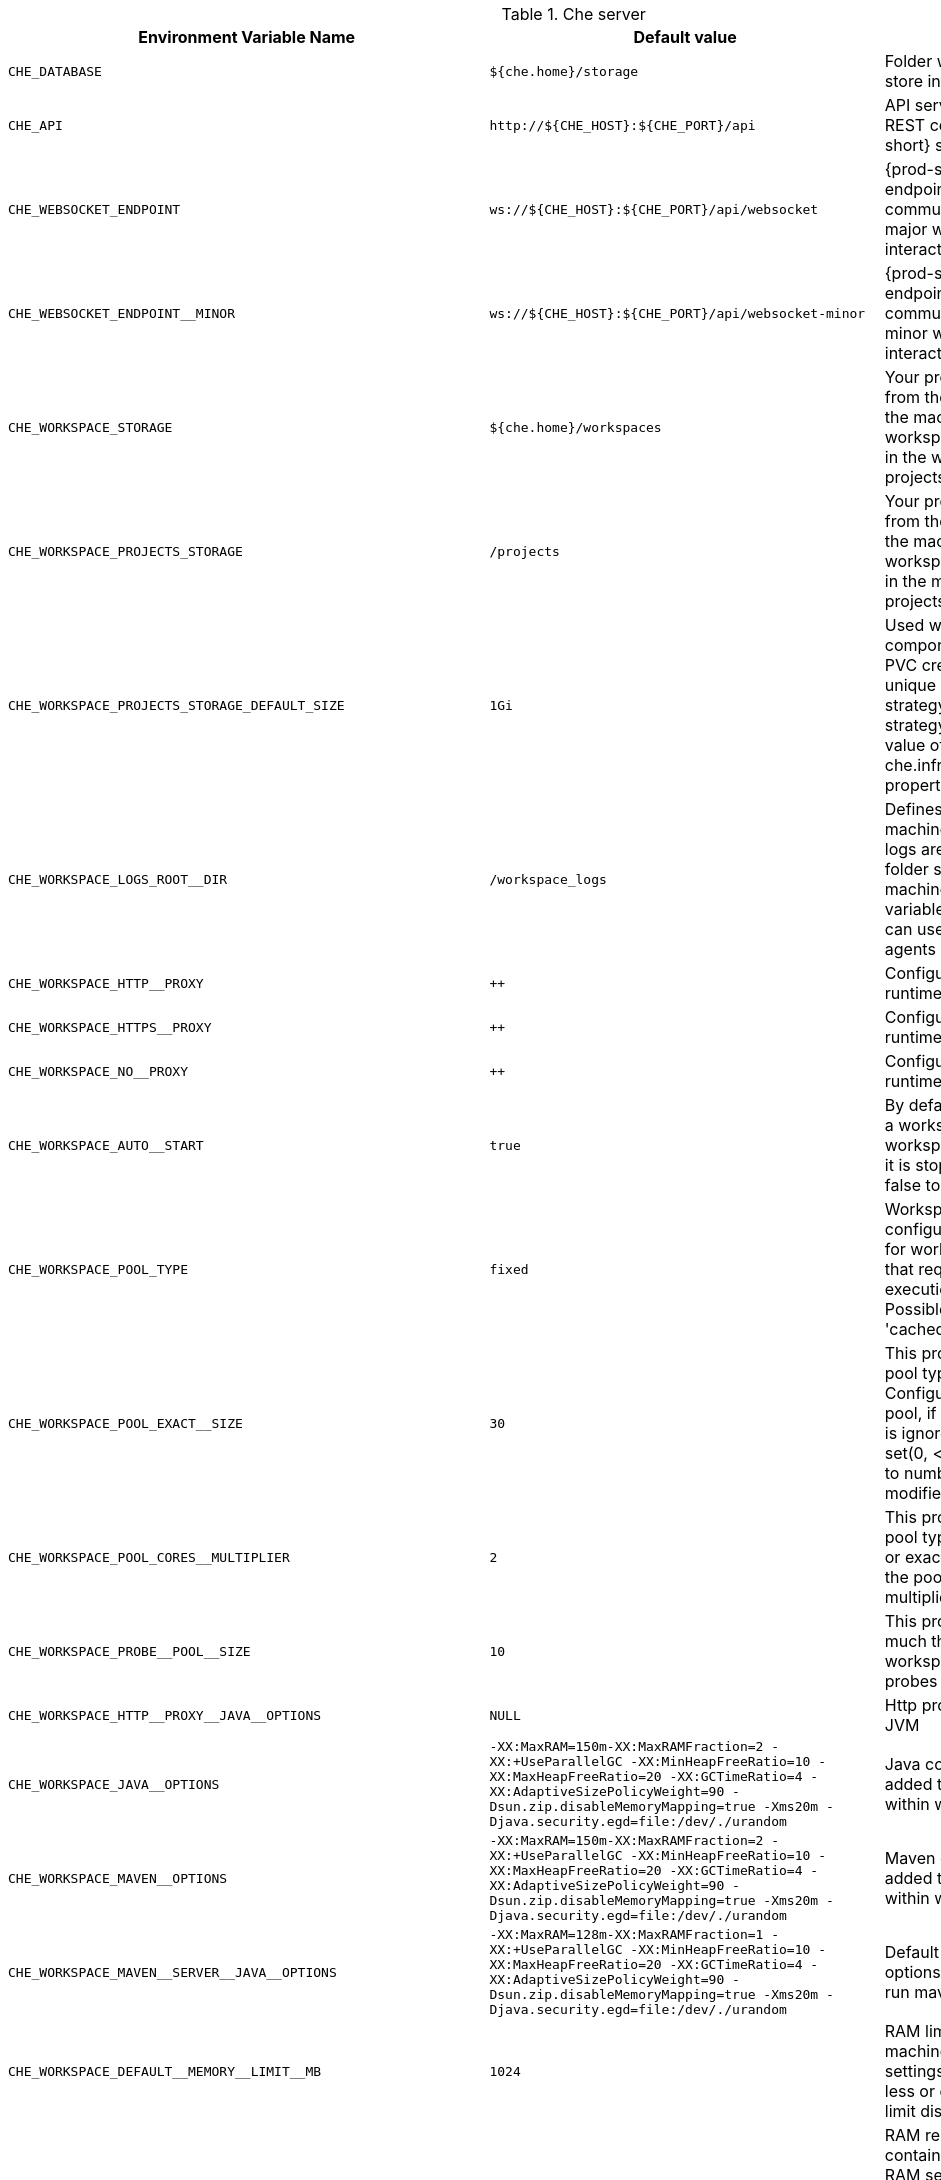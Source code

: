 [id="LChe-server"]
.Che server 

,=== 
 Environment Variable Name,Default value, Description 
 
 `+CHE_DATABASE+`,"`+${che.home}/storage+`","Folder where {prod-short} will store internal data objects" 
 `+CHE_API+`,"`+http://${CHE_HOST}:${CHE_PORT}/api+`","API service. Browsers initiate REST communications to {prod-short} server with this URL" 
 `+CHE_WEBSOCKET_ENDPOINT+`,"`+ws://${CHE_HOST}:${CHE_PORT}/api/websocket+`","{prod-short} websocket major endpoint. Provides basic communication endpoint for major websocket interaction/messaging." 
 `+CHE_WEBSOCKET_ENDPOINT__MINOR+`,"`+ws://${CHE_HOST}:${CHE_PORT}/api/websocket-minor+`","{prod-short} websocket minor endpoint. Provides basic communication endpoint for minor websocket interaction/messaging." 
 `+CHE_WORKSPACE_STORAGE+`,"`+${che.home}/workspaces+`","Your projects are synchronized from the {prod-short} server into the machine running each workspace. This is the directory in the ws runtime where your projects are mounted." 
 `+CHE_WORKSPACE_PROJECTS_STORAGE+`,"`+/projects+`","Your projects are synchronized from the {prod-short} server into the machine running each workspace. This is the directory in the machine where your projects are placed." 
 `+CHE_WORKSPACE_PROJECTS_STORAGE_DEFAULT_SIZE+`,"`+1Gi+`","Used when devfile k8s/os type components requests project PVC creation (applied in case of unique and perWorkspace PVC strategy. In case of common PVC strategy, it will be rewritten with value of che.infra.kubernetes.pvc.quantity property)" 
 `+CHE_WORKSPACE_LOGS_ROOT__DIR+`,"`+/workspace_logs+`","Defines the directory inside the machine where all the workspace logs are placed. The value of this folder should be provided into machine e.g. like environment variable so agents developers can use this directory for backup agents logs." 
 `+CHE_WORKSPACE_HTTP__PROXY+`,"`++`","Configures proxies used by runtimes powering workspaces" 
 `+CHE_WORKSPACE_HTTPS__PROXY+`,"`++`","Configuresproxies used by runtimes powering workspaces" 
 `+CHE_WORKSPACE_NO__PROXY+`,"`++`","Configuresproxiesused by runtimes powering workspaces" 
 `+CHE_WORKSPACE_AUTO__START+`,"`+true+`","By default, when users access to a workspace with its URL the workspace automatically starts if it is stopped. You can set this to false to disable this." 
 `+CHE_WORKSPACE_POOL_TYPE+`,"`+fixed+`","Workspace threads pool configuration, this pool is used for workspace related operations that require asynchronous execution e.g. starting/stopping. Possible values are 'fixed', 'cached'" 
 `+CHE_WORKSPACE_POOL_EXACT__SIZE+`,"`+30+`","This property is ignored when pool type is different from 'fixed'. Configures the exact size of the pool, if it's set multiplier property is ignored. If this property is not set(0, < 0, NULL) then pool sized to number of cores, it can be modified within multiplier" 
 `+CHE_WORKSPACE_POOL_CORES__MULTIPLIER+`,"`+2+`","This property is ignored when pool type is different from 'fixed' or exact pool size is set. If it's set the pool size will be N_CORES * multiplier" 
 `+CHE_WORKSPACE_PROBE__POOL__SIZE+`,"`+10+`","This property specifies how much threads to use for workspaces servers liveness probes" 
 `+CHE_WORKSPACE_HTTP__PROXY__JAVA__OPTIONS+`,"`+NULL+`","Http proxy setting for workspace JVM" 
 `+CHE_WORKSPACE_JAVA__OPTIONS+`,"`+-XX:MaxRAM=150m-XX:MaxRAMFraction=2 -XX:+UseParallelGC -XX:MinHeapFreeRatio=10 -XX:MaxHeapFreeRatio=20 -XX:GCTimeRatio=4 -XX:AdaptiveSizePolicyWeight=90 -Dsun.zip.disableMemoryMapping=true -Xms20m -Djava.security.egd=file:/dev/./urandom+`","Java command line options to be added to JVM's that running within workspaces." 
 `+CHE_WORKSPACE_MAVEN__OPTIONS+`,"`+-XX:MaxRAM=150m-XX:MaxRAMFraction=2 -XX:+UseParallelGC -XX:MinHeapFreeRatio=10 -XX:MaxHeapFreeRatio=20 -XX:GCTimeRatio=4 -XX:AdaptiveSizePolicyWeight=90 -Dsun.zip.disableMemoryMapping=true -Xms20m -Djava.security.egd=file:/dev/./urandom+`","Maven command line options added to JVM's that run agents within workspaces." 
 `+CHE_WORKSPACE_MAVEN__SERVER__JAVA__OPTIONS+`,"`+-XX:MaxRAM=128m-XX:MaxRAMFraction=1 -XX:+UseParallelGC -XX:MinHeapFreeRatio=10 -XX:MaxHeapFreeRatio=20 -XX:GCTimeRatio=4 -XX:AdaptiveSizePolicyWeight=90 -Dsun.zip.disableMemoryMapping=true -Xms20m -Djava.security.egd=file:/dev/./urandom+`","Default java command line options to be added to JVM that run maven server." 
 `+CHE_WORKSPACE_DEFAULT__MEMORY__LIMIT__MB+`,"`+1024+`","RAM limit default for each machine that has no RAM settings in environment. Value less or equal to 0 interpreted as limit disabling." 
 `+CHE_WORKSPACE_DEFAULT__MEMORY__REQUEST__MB+`,"`+200+`","RAM request default for each container that has no explicit RAM settings in environment. this amount will be allocated on workspace container creation this property might not be supported by all infrastructure implementations: currently it is supported by k8s and openshift if default memory request is more than the memory limit, request will be ignored, and only limit will be used. Value less or equal to 0 interpreted as disabling request." 
 `+CHE_WORKSPACE_DEFAULT__CPU__LIMIT__CORES+`,"`+-1+`","CPU limit default for each container that has no CPU settings in environment. Can be specified either in floating point cores number, e.g. 0.125 or in K8S format integer millicores e.g. 125m Value less or equal to 0 interpreted as limit disabling." 
 `+CHE_WORKSPACE_DEFAULT__CPU__REQUEST__CORES+`,"`+-1+`","CPU request default for each container that has no CPU settings in environment. if default CPU request is more than the CPU limit, request will be ignored, and only limit will be used. Value less or equal to 0 interpreted as disabling this request." 
 `+CHE_WORKSPACE_SIDECAR_DEFAULT__MEMORY__LIMIT__MB+`,"`+128+`","RAM limit and request default for each sidecar that has no RAM settings in {prod-short} plugin configuration. Value less or equal to 0 interpreted as limit disabling." 
 `+CHE_WORKSPACE_SIDECAR_DEFAULT__MEMORY__REQUEST__MB+`,"`+64+`","RAMlimit and request default for each sidecar that has no RAM settings in `+{prod-short}+` plugin configuration. Value less or equal to 0 interpreted as limit disabling." 
 `+CHE_WORKSPACE_SIDECAR_DEFAULT__CPU__LIMIT__CORES+`,"`+-1+`","CPU limit and request default for each sidecar that has no CPU settings in {prod-short} plugin configuration. Can be specified either in floating point cores number, e.g. 0.125 or in K8S format integer millicores e.g. 125m Value less or equal to 0 interpreted as disabling limit." 
 `+CHE_WORKSPACE_SIDECAR_DEFAULT__CPU__REQUEST__CORES+`,"`+-1+`","CPUlimit and request default for each sidecar that has no CPU settings in `+{prod-short}+` plugin configuration. Can be specified either in floating point cores number, e.g. 0.125 or in K8S format integer millicores e.g. 125m Value less or equal to 0 interpreted as disabling limit." 
 `+CHE_WORKSPACE_SIDECAR_IMAGE__PULL__POLICY+`,"`+Always+`","Define image pulling strategy for sidecars. Possible values are: Always, Never, IfNotPresent. Any other value will be interpreted as unspecified policy (Always if :latest tag is specified, or IfNotPresent otherwise.)" 
 `+CHE_WORKSPACE_ACTIVITY__CHECK__SCHEDULER__PERIOD__S+`,"`+60+`","Period of inactive workspaces suspend job execution." 
 `+CHE_WORKSPACE_ACTIVITY__CLEANUP__SCHEDULER__PERIOD__S+`,"`+3600+`","The period of the cleanup of the activity table. The activity table can contain invalid or stale data if some unforeseen errors happen, like a server crash at a peculiar point in time. The default is to run the cleanup job every hour." 
 `+CHE_WORKSPACE_ACTIVITY__CLEANUP__SCHEDULER__INITIAL__DELAY__S+`,"`+60+`","The delay after server startup to start the first activity clean up job." 
 `+CHE_WORKSPACE_ACTIVITY__CHECK__SCHEDULER__DELAY__S+`,"`+180+`","Delay before first workspace idleness check job started to avoid mass suspend if ws master was unavailable for period close to inactivity timeout." 
 `+CHE_WORKSPACE_CLEANUP__TEMPORARY__INITIAL__DELAY__MIN+`,"`+5+`","Period of stopped temporary workspaces cleanup job execution." 
 `+CHE_WORKSPACE_CLEANUP__TEMPORARY__PERIOD__MIN+`,"`+180+`","Periodof stopped temporary workspaces cleanup job execution." 
 `+CHE_WORKSPACE_SERVER_PING__SUCCESS__THRESHOLD+`,"`+1+`","Number of sequential successful pings to server after which it is treated as available. Note: the property is common for all servers e.g. workspace agent, terminal, exec etc." 
 `+CHE_WORKSPACE_SERVER_PING__INTERVAL__MILLISECONDS+`,"`+3000+`","Interval, in milliseconds, between successive pings to workspace server." 
 `+CHE_WORKSPACE_SERVER_LIVENESS__PROBES+`,"`+wsagent/http,exec-agent/http,terminal,theia,jupyter,dirigible,cloud-shell+`","List of servers names which require liveness probes" 
 `+CHE_WORKSPACE_STARTUP__DEBUG__LOG__LIMIT__BYTES+`,"`+10485760+`","Limit size of the logs collected from single container that can be observed by che-server when debugging workspace startup. default 10MB=10485760" 
 `+CHE_WORKSPACE_STOP_ROLE_ENABLED+`,"`+true+`","If true, 'stop-workspace' role with the edit privileges will be granted to the 'che' ServiceAccount if OpenShift OAuth is enabled. This configuration is mainly required for workspace idling when the OpenShift OAuth is enabled." 
,=== 

[id="LTemplates"]
.Templates 

,=== 
 Environment Variable Name,Default value, Description 
 
 `+CHE_TEMPLATE_STORAGE+`,"`+${che.home}/templates+`","Folder that contains JSON files with code templates and samples" 
,=== 

[id="LAuthentication-parameters"]
.Authentication parameters 

,=== 
 Environment Variable Name,Default value, Description 
 
 `+CHE_AUTH_USER__SELF__CREATION+`,"`+false+`","{prod-short} has a single identity implementation, so this does not change the user experience. If true, enables user creation at API level" 
 `+CHE_AUTH_ACCESS__DENIED__ERROR__PAGE+`,"`+/error-oauth+`","Authentication error page address" 
 `+CHE_AUTH_RESERVED__USER__NAMES+`,"`++`","Reserved user names" 
 `+CHE_OAUTH_GITHUB_CLIENTID+`,"`+NULL+`","You can setup GitHub OAuth to automate authentication to remote repositories. You need to first register this application with GitHub OAuth." 
 `+CHE_OAUTH_GITHUB_CLIENTSECRET+`,"`+NULL+`","Youcan setup GitHub OAuth to automate authentication to remote repositories. You need to first register this application with GitHub OAuth." 
 `+CHE_OAUTH_GITHUB_AUTHURI+`,"`+https://github.com/login/oauth/authorize+`","Youcansetup GitHub OAuth to automate authentication to remote repositories. You need to first register this application with GitHub OAuth." 
 `+CHE_OAUTH_GITHUB_TOKENURI+`,"`+https://github.com/login/oauth/access_token+`","YoucansetupGitHub OAuth to automate authentication to remote repositories. You need to first register this application with GitHub OAuth." 
 `+CHE_OAUTH_GITHUB_REDIRECTURIS+`,"`+http://localhost:${CHE_PORT}/api/oauth/callback+`","YoucansetupGitHubOAuth to automate authentication to remote repositories. You need to first register this application with GitHub OAuth." 
 `+CHE_OAUTH_OPENSHIFT_CLIENTID+`,"`+NULL+`","Configuration of OpenShift OAuth client. Used to obtain OpenShift OAuth token." 
 `+CHE_OAUTH_OPENSHIFT_CLIENTSECRET+`,"`+NULL+`","Configurationof OpenShift OAuth client. Used to obtain OpenShift OAuth token." 
 `+CHE_OAUTH_OPENSHIFT_OAUTH__ENDPOINT+`,"`+NULL+`","ConfigurationofOpenShift OAuth client. Used to obtain OpenShift OAuth token." 
 `+CHE_OAUTH_OPENSHIFT_VERIFY__TOKEN__URL+`,"`+NULL+`","ConfigurationofOpenShiftOAuth client. Used to obtain OpenShift OAuth token." 
,=== 

[id="LInternal"]
.Internal 

,=== 
 Environment Variable Name,Default value, Description 
 
 `+SCHEDULE_CORE__POOL__SIZE+`,"`+10+`","{prod-short} extensions can be scheduled executions on a time basis. This configures the size of the thread pool allocated to extensions that are launched on a recurring schedule." 
 `+ORG_EVERREST_ASYNCHRONOUS+`,"`+false+`","Everrest is a Java Web Services toolkit that manages JAX-RS & web socket communications Users should rarely need to configure this. Disable asynchronous mechanism that is embedded in everrest." 
 `+ORG_EVERREST_ASYNCHRONOUS_POOL_SIZE+`,"`+20+`","Quantity of asynchronous requests which may be processed at the same time" 
 `+ORG_EVERREST_ASYNCHRONOUS_QUEUE_SIZE+`,"`+500+`","Size of queue. If asynchronous request can't be processed after consuming it will be added in queue." 
 `+ORG_EVERREST_ASYNCHRONOUS_JOB_TIMEOUT+`,"`+10+`","Timeout in minutes for request. If after timeout request is not done or client did not come yet to get result of request it may be discarded." 
 `+ORG_EVERREST_ASYNCHRONOUS_CACHE_SIZE+`,"`+1024+`","Size of cache for waiting, running and ended request." 
 `+ORG_EVERREST_ASYNCHRONOUS_SERVICE_PATH+`,"`+/async/+`","Path to asynchronous service" 
 `+DB_SCHEMA_FLYWAY_BASELINE_ENABLED+`,"`+true+`","DB initialization and migration configuration" 
 `+DB_SCHEMA_FLYWAY_BASELINE_VERSION+`,"`+5.0.0.8.1+`","DBinitialization and migration configuration" 
 `+DB_SCHEMA_FLYWAY_SCRIPTS_PREFIX+`,"`++`","DBinitializationand migration configuration" 
 `+DB_SCHEMA_FLYWAY_SCRIPTS_SUFFIX+`,"`+.sql+`","DBinitializationandmigration configuration" 
 `+DB_SCHEMA_FLYWAY_SCRIPTS_VERSION__SEPARATOR+`,"`+__+`","DBinitializationandmigrationconfiguration" 
 `+DB_SCHEMA_FLYWAY_SCRIPTS_LOCATIONS+`,"`+classpath:che-schema+`","DBinitializationandmigrationconfiguration" 
,=== 

[id="LKubernetes-Infra-parameters"]
.Kubernetes Infra parameters 

,=== 
 Environment Variable Name,Default value, Description 
 
 `+CHE_INFRA_KUBERNETES_MASTER__URL+`,"`++`","Configuration of Kubernetes client that Infra will use" 
 `+CHE_INFRA_KUBERNETES_TRUST__CERTS+`,"`++`","Configurationof Kubernetes client that Infra will use" 
 `+CHE_INFRA_KUBERNETES_SERVER__STRATEGY+`,"`+default-host+`","Defines the way how servers are exposed to the world in k8s infra. List of  strategies implemented in {prod-short}: default-host, multi-host, single-host" 
 `+CHE_INFRA_KUBERNETES_INGRESS_DOMAIN+`,"`++`","Used to generate domain for a server in a workspace in case property `che.infra.kubernetes.server_strategy` is set to `multi-host`" 
 `+CHE_INFRA_KUBERNETES_NAMESPACE+`,"`++`","DEPRECATED - please do not change the value of this property otherwise the existing workspaces will loose data. Do not set it on new installations. Defines Kubernetes namespace in which all workspaces will be created. If not set, every workspace will be created in a new namespace, where namespace = workspace id It's possible to use <username> and <userid> placeholders (e.g.: che-workspace-<username>). In that case, new namespace will be created for each user. Service account with permission to create new namespace must be used. Ignored for OpenShift infra. Use `che.infra.openshift.project` instead If the namespace pointed to by this property exists, it will be used for all workspaces. If it does not exist, the namespace specified by the che.infra.kubernetes.namespace.default will be created and used." 
 `+CHE_INFRA_KUBERNETES_NAMESPACE_DEFAULT+`,"`+<username>-che+`","Defines Kubernetes default namespace in which user's workspaces are created if user does not override it. It's possible to use <username>, <userid> and <workspaceid> placeholders (e.g.: che-workspace-<username>). In that case, new namespace will be created for each user (or workspace). Is used by OpenShift infra as well to specify Project" 
 `+CHE_INFRA_KUBERNETES_NAMESPACE_ALLOW__USER__DEFINED+`,"`+false+`","Defines if a user is able to specify Kubernetes namespace (or OpenShift project) different from the default. It's NOT RECOMMENDED to configured true without OAuth configured. This property is also used by the OpenShift infra." 
 `+CHE_INFRA_KUBERNETES_SERVICE__ACCOUNT__NAME+`,"`+NULL+`","Defines Kubernetes Service Account name which should be specified to be bound to all workspaces pods. Note that Kubernetes Infrastructure won't create the service account and it should exist. OpenShift infrastructure will check if project is predefined(if `che.infra.openshift.project` is not empty):  - if it is predefined then service account must exist there  - if it is 'NULL' or empty string then infrastructure will create new OpenShift project per workspace    and prepare workspace service account with needed roles there" 
 `+CHE_INFRA_KUBERNETES_WORKSPACE__SA__CLUSTER__ROLES+`,"`+NULL+`","Specifies optional, additional cluster roles to use with the workspace service account. Note that the cluster role names must already exist, and the {prod-short} service account needs to be able to create a Role Binding to associate these cluster roles with the workspace service account. The names are comma separated. This property deprecates 'che.infra.kubernetes.cluster_role_name'." 
 `+CHE_INFRA_KUBERNETES_WORKSPACE__START__TIMEOUT__MIN+`,"`+8+`","Defines time frame that limits the Kubernetes workspace start time" 
 `+CHE_INFRA_KUBERNETES_INGRESS__START__TIMEOUT__MIN+`,"`+5+`","Defines the timeout in minutes that limits the period for which Kubernetes Ingress become ready" 
 `+CHE_INFRA_KUBERNETES_WORKSPACE__UNRECOVERABLE__EVENTS+`,"`+FailedMount,FailedScheduling,MountVolume.SetUpfailed,Failed to pull image,FailedCreate+`","If during workspace startup an unrecoverable event defined in the property occurs, terminate workspace immediately instead of waiting until timeout Note that this SHOULD NOT include a mere 'Failed' reason, because that might catch events that are not unrecoverable. A failed container startup is handled explicitly by {prod-short} server." 
 `+CHE_INFRA_KUBERNETES_PVC_ENABLED+`,"`+true+`","Defines whether use the Persistent Volume Claim for che workspace needs e.g backup projects, logs etc or disable it." 
 `+CHE_INFRA_KUBERNETES_PVC_STRATEGY+`,"`+common+`","Defined which strategy will be used while choosing PVC for workspaces. Supported strategies: - 'common'        All workspaces in the same Kubernetes Namespace will reuse the same PVC.        Name of PVC may be configured with 'che.infra.kubernetes.pvc.name'.        Existing PVC will be used or new one will be created if it doesn't exist. - 'unique'        Separate PVC for each workspace's volume will be used.        Name of PVC is evaluated as '{che.infra.kubernetes.pvc.name} + '-' + `+{generated_8_chars}+`'.        Existing PVC will be used or a new one will be created if it doesn't exist. - 'per-workspace'        Separate PVC for each workspace will be used.        Name of PVC is evaluated as '{che.infra.kubernetes.pvc.name} + '-' + `+{WORKSPACE_ID}+`'.        Existing PVC will be used or a new one will be created if it doesn't exist." 
 `+CHE_INFRA_KUBERNETES_PVC_PRECREATE__SUBPATHS+`,"`+true+`","Defines whether to run a job that creates workspace's subpath directories in persistent volume for the 'common' strategy before launching a workspace. Necessary in some versions of OpenShift/Kubernetes as workspace subpath volume mounts are created with root permissions, and thus cannot be modified by workspaces running as a user (presents an error importing projects into a workspace in {prod-short}). The default is 'true', but should be set to false if the version of Openshift/Kubernetes creates subdirectories with user permissions. Relevant issue: https://github.com/kubernetes/kubernetes/issues/41638 Note that this property has effect only if the 'common' PVC strategy used." 
 `+CHE_INFRA_KUBERNETES_PVC_NAME+`,"`+claim-che-workspace+`","Defines the settings of PVC name for che workspaces. Each PVC strategy suplies this value differently. See doc for che.infra.kubernetes.pvc.strategy property" 
 `+CHE_INFRA_KUBERNETES_PVC_STORAGE__CLASS__NAME+`,"`++`","Defines the storage class of Persistent Volume Claim for the workspaces. Empty strings means 'use default'." 
 `+CHE_INFRA_KUBERNETES_PVC_QUANTITY+`,"`+10Gi+`","Defines the size of Persistent Volume Claim of che workspace. Format described here: https://docs.openshift.com/container-platform/4.4/storage/understanding-persistent-storage.html" 
 `+CHE_INFRA_KUBERNETES_PVC_JOBS_IMAGE+`,"`+centos:centos7+`","Pod that is launched when performing persistent volume claim maintenance jobs on OpenShift" 
 `+CHE_INFRA_KUBERNETES_PVC_JOBS_IMAGE_PULL__POLICY+`,"`+IfNotPresent+`","Image pull policy of container that used for the maintenance jobs on Kubernetes/OpenShift cluster" 
 `+CHE_INFRA_KUBERNETES_PVC_JOBS_MEMORYLIMIT+`,"`+250Mi+`","Defines pod memory limit for persistent volume claim maintenance jobs" 
 `+CHE_INFRA_KUBERNETES_PVC_ACCESS__MODE+`,"`+ReadWriteOnce+`","Defines Persistent Volume Claim access mode. Note that for common PVC strategy changing of access mode affects the number of simultaneously running workspaces. If OpenShift flavor where che running is using PVs with RWX access mode then a limit of running workspaces at the same time bounded only by che limits configuration like(RAM, CPU etc). Detailed information about access mode is described here: https://docs.openshift.com/container-platform/4.4/storage/understanding-persistent-storage.html" 
 `+CHE_INFRA_KUBERNETES_PVC_WAIT__BOUND+`,"`+true+`","Defines whether {prod-short} Server should wait workspaces PVCs to become bound after creating. It's used by all PVC strategies. It should be set to `false` in case if `volumeBindingMode` is configured to `WaitForFirstConsumer` otherwise workspace starts will hangs up on phase of waiting PVCs. Default value is true (means that PVCs should be waited to be bound)" 
 `+CHE_INFRA_KUBERNETES_INSTALLER__SERVER__MIN__PORT+`,"`+10000+`","Defined range of ports for installers servers By default, installer will use own port, but if it conflicts with another installer servers then OpenShift infrastructure will reconfigure installer to use first available from this range" 
 `+CHE_INFRA_KUBERNETES_INSTALLER__SERVER__MAX__PORT+`,"`+20000+`","Definedrange of ports for installers servers By default, installer will use own port, but if it conflicts with another installer servers then OpenShift infrastructure will reconfigure installer to use first available from this range" 
 `+CHE_INFRA_KUBERNETES_INGRESS_ANNOTATIONS__JSON+`,"`+NULL+`","Defines annotations for ingresses which are used for servers exposing. Value depends on the kind of ingress controller. OpenShift infrastructure ignores this property because it uses Routes instead of ingresses. Note that for a single-host deployment strategy to work, a controller supporting URL rewriting has to be used (so that URLs can point to different servers while the servers don't need to support changing the app root). The che.infra.kubernetes.ingress.path.rewrite_transform property defines how the path of the ingress should be transformed to support the URL rewriting and this property defines the set of annotations on the ingress itself that instruct the chosen ingress controller to actually do the URL rewriting, potentially building on the path transformation (if required by the chosen ingress controller). For example for nginx ingress controller 0.22.0 and later the following value is recommended: `+{'ingress.kubernetes.io/rewrite-target': '/$1','ingress.kubernetes.io/ssl-redirect': 'false',\     'ingress.kubernetes.io/proxy-connect-timeout': '3600','ingress.kubernetes.io/proxy-read-timeout': '3600'}+` and the che.infra.kubernetes.ingress.path.rewrite_transform should be set to '%s(.*)' For nginx ingress controller older than 0.22.0, the rewrite-target should be set to merely '/' and the path transform to '%s' (see the the che.infra.kubernetes.ingress.path.rewrite_transform property). Please consult the nginx ingress controller documentation for the explanation of how the ingress controller uses the regular expression present in the ingress path and how it achieves the URL rewriting." 
 `+CHE_INFRA_KUBERNETES_INGRESS_PATH__TRANSFORM+`,"`+NULL+`","Defines a 'recipe' on how to declare the path of the ingress that should expose a server. The '%s' represents the base public URL of the server and is guaranteed to end with a forward slash. This property must be a valid input to the String.format() method and contain exactly one reference to '%s'. Please see the description of the che.infra.kubernetes.ingress.annotations_json property to see how these two properties interplay when specifying the ingress annotations and path. If not defined, this property defaults to '%s' (without the quotes) which means that the path is not transformed in any way for use with the ingress controller." 
 `+CHE_INFRA_KUBERNETES_POD_SECURITY__CONTEXT_RUN__AS__USER+`,"`+NULL+`","Defines security context for pods that will be created by Kubernetes Infra This is ignored by OpenShift infra" 
 `+CHE_INFRA_KUBERNETES_POD_SECURITY__CONTEXT_FS__GROUP+`,"`+NULL+`","Definessecurity context for pods that will be created by Kubernetes Infra This is ignored by OpenShift infra" 
 `+CHE_INFRA_KUBERNETES_POD_TERMINATION__GRACE__PERIOD__SEC+`,"`+0+`","Defines grace termination period for pods that will be created by Kubernetes / OpenShift infrastructures Grace termination period of Kubernetes / OpenShift workspace's pods defaults '0', which allows to terminate pods almost instantly and significantly decrease the time required for stopping a workspace. Note: if `terminationGracePeriodSeconds` have been explicitly set in Kubernetes / OpenShift recipe it will not be overridden." 
 `+CHE_INFRA_KUBERNETES_CLIENT_HTTP_ASYNC__REQUESTS_MAX+`,"`+1000+`","Number of maximum concurrent async web requests (http requests or ongoing  web socket calls) supported in the underlying shared http client of the `KubernetesClient` instances. Default values are 64, and 5 per-host, which doesn't seem correct for multi-user scenarios knowing that {prod-short} keeps a number of connections opened (e.g. for command or ws-agent logs)" 
 `+CHE_INFRA_KUBERNETES_CLIENT_HTTP_ASYNC__REQUESTS_MAX__PER__HOST+`,"`+1000+`","Numberof maximum concurrent async web requests (http requests or ongoing  web socket calls) supported in the underlying shared http client of the `KubernetesClient` instances. Default values are 64, and 5 per-host, which doesn't seem correct for multi-user scenarios knowing that `+{prod-short}+` keeps a number of connections opened (e.g. for command or ws-agent logs)" 
 `+CHE_INFRA_KUBERNETES_CLIENT_HTTP_CONNECTION__POOL_MAX__IDLE+`,"`+5+`","Max number of idle connections in the connection pool of the Kubernetes-client shared http client" 
 `+CHE_INFRA_KUBERNETES_CLIENT_HTTP_CONNECTION__POOL_KEEP__ALIVE__MIN+`,"`+5+`","Keep-alive timeout of the connection pool of the Kubernetes-client shared http client in minutes" 
 `+CHE_INFRA_KUBERNETES_TLS__ENABLED+`,"`+false+`","Creates Ingresses with Transport Layer Security (TLS) enabled In OpenShift infrastructure, Routes will be TLS-enabled" 
 `+CHE_INFRA_KUBERNETES_TLS__SECRET+`,"`++`","Name of a secret that should be used when creating workspace ingresses with TLS Ignored by OpenShift infrastructure" 
 `+CHE_INFRA_KUBERNETES_TLS__KEY+`,"`+NULL+`","Data for TLS Secret that should be used for workspaces Ingresses cert and key should be encoded with Base64 algorithm These properties are ignored by OpenShift infrastructure" 
 `+CHE_INFRA_KUBERNETES_TLS__CERT+`,"`+NULL+`","Datafor TLS Secret that should be used for workspaces Ingresses cert and key should be encoded with Base64 algorithm These properties are ignored by OpenShift infrastructure" 
 `+CHE_INFRA_KUBERNETES_RUNTIMES__CONSISTENCY__CHECK__PERIOD__MIN+`,"`+-1+`","Defines the period with which runtimes consistency checks will be performed. If runtime has inconsistent state then runtime will be stopped automatically. Value must be more than 0 or `-1`, where `-1` means that checks won't be performed at all. It is disabled by default because there is possible {prod-short} Server configuration when {prod-short} Server doesn't have an ability to interact with Kubernetes API when operation is not invoked by user. It DOES work on the following configurations: - workspaces objects are created in the same namespace where {prod-short} Server is located; - cluster-admin service account token is mount to {prod-short} Server pod; It DOES NOT work on the following configurations: - {prod-short} Server communicates with Kubernetes API using token from OAuth provider;" 
,=== 

[id="LOpenShift-Infra-parameters"]
.OpenShift Infra parameters 

,=== 
 Environment Variable Name,Default value, Description 
 
 `+CHE_INFRA_OPENSHIFT_PROJECT+`,"`++`","DEPRECATED - please do not change the value of this property otherwise the existing workspaces will loose data. Do not set it on new installations. Defines OpenShift namespace in which all workspaces will be created. If not set, every workspace will be created in a new project, where project name = workspace id It's possible to use <username> and <userid> placeholders (e.g.: che-workspace-<username>). In that case, new project will be created for each user. OpenShift oauth or service account with permission to create new projects must be used. If the project pointed to by this property exists, it will be used for all workspaces. If it does not exist, the namespace specified by the che.infra.kubernetes.namespace.default will be created and used." 
 `+CHE_SINGLEPORT_WILDCARD__DOMAIN_HOST+`,"`+NULL+`","Single port mode wildcard domain host & port. nip.io is used by default" 
 `+CHE_SINGLEPORT_WILDCARD__DOMAIN_PORT+`,"`+NULL+`","Singleport mode wildcard domain host & port. nip.io is used by default" 
 `+CHE_SINGLEPORT_WILDCARD__DOMAIN_IPLESS+`,"`+false+`","Enable single port custom DNS without inserting the IP" 
,=== 

[id="LExperimental-properties"]
.Experimental properties 

,=== 
 Environment Variable Name,Default value, Description 
 
 `+CHE_WORKSPACE_PLUGIN__BROKER_METADATA_IMAGE+`,"`+quay.io/eclipse/che-plugin-metadata-broker:v3.2.0+`","Docker image of {prod-short} plugin broker app that resolves workspace tooling configuration and copies plugins dependencies to a workspace" 
 `+CHE_WORKSPACE_PLUGIN__BROKER_ARTIFACTS_IMAGE+`,"`+quay.io/eclipse/che-plugin-artifacts-broker:v3.2.0+`","Dockerimage of `+{prod-short}+` plugin broker app that resolves workspace tooling configuration and copies plugins dependencies to a workspace" 
 `+CHE_WORKSPACE_PLUGIN__BROKER_PULL__POLICY+`,"`+Always+`","Docker image of {prod-short} plugin broker app that resolves workspace tooling configuration and copies plugins dependencies to a workspace" 
 `+CHE_WORKSPACE_PLUGIN__BROKER_WAIT__TIMEOUT__MIN+`,"`+3+`","Defines the timeout in minutes that limits the max period of result waiting for plugin broker." 
 `+CHE_WORKSPACE_PLUGIN__REGISTRY__URL+`,"`+https://che-plugin-registry.prod-preview.openshift.io/v3+`","Workspace tooling plugins registry endpoint. Should be a valid HTTP URL. `+Example: http://che-plugin-registry-eclipse-che.192.168.65.2.nip.io+` In case {prod-short} plugins tooling is not needed value 'NULL' should be used" 
 `+CHE_WORKSPACE_DEVFILE__REGISTRY__URL+`,"`+https://che-devfile-registry.prod-preview.openshift.io/+`","Devfile Registry endpoint. Should be a valid HTTP URL. `+Example: http://che-devfile-registry-eclipse-che.192.168.65.2.nip.io+` In case {prod-short} plugins tooling is not needed value 'NULL' should be used" 
 `+CHE_WORKSPACE_PERSIST__VOLUMES_DEFAULT+`,"`+true+`","Defines a default value for persist volumes that clients like Dashboard should propose for users during workspace creation. Possible values: true or false In case of true - PersistentVolumeClaims are used by declared volumes by user and plugins. `true` value is supposed not to be set explicitly in Devfile attributes since it's default fixed behaviour. In case of false - emptyDir is used instead of PVCs. Note that data will be lost after workspace restart." 
 `+CHE_SERVER_SECURE__EXPOSER+`,"`+default+`","Configures in which way secure servers will be protected with authentication. Suitable values:   - 'default': jwtproxy is configured in a pass-through mode.       So, servers should authenticate requests themselves.   - 'jwtproxy': jwtproxy will authenticate requests.       So, servers will receive only authenticated ones." 
 `+CHE_SERVER_SECURE__EXPOSER_JWTPROXY_TOKEN_ISSUER+`,"`+wsmaster+`","Jwtproxy issuer string, token lifetime and optional auth page path to route unsigned requests to." 
 `+CHE_SERVER_SECURE__EXPOSER_JWTPROXY_TOKEN_TTL+`,"`+8800h+`","Jwtproxyissuer string, token lifetime and optional auth page path to route unsigned requests to." 
 `+CHE_SERVER_SECURE__EXPOSER_JWTPROXY_AUTH_LOADER_PATH+`,"`+/_app/loader.html+`","Jwtproxyissuerstring, token lifetime and optional auth page path to route unsigned requests to." 
 `+CHE_SERVER_SECURE__EXPOSER_JWTPROXY_IMAGE+`,"`+quay.io/eclipse/che-jwtproxy:fd94e60+`","Jwtproxyissuerstring,token lifetime and optional auth page path to route unsigned requests to." 
 `+CHE_SERVER_SECURE__EXPOSER_JWTPROXY_MEMORY__LIMIT+`,"`+128mb+`","Jwtproxyissuerstring,tokenlifetime and optional auth page path to route unsigned requests to." 
 `+CHE_SERVER_SECURE__EXPOSER_JWTPROXY_CPU__LIMIT+`,"`+0.5+`","Jwtproxyissuerstring,tokenlifetimeand optional auth page path to route unsigned requests to." 
,=== 

[id="LConfiguration-of-major-websocket-endpoint"]
.Configuration of major "/websocket" endpoint 

,=== 
 Environment Variable Name,Default value, Description 
 
 `+CHE_CORE_JSONRPC_PROCESSOR__MAX__POOL__SIZE+`,"`+50+`","Maximum size of the JSON RPC processing pool in case if pool size would be exceeded message execution will be rejected" 
 `+CHE_CORE_JSONRPC_PROCESSOR__CORE__POOL__SIZE+`,"`+5+`","Initial json processing pool. Minimum number of threads that used to process major JSON RPC messages." 
 `+CHE_CORE_JSONRPC_PROCESSOR__QUEUE__CAPACITY+`,"`+100000+`","Configuration of queue used to process Json RPC messages." 
,=== 

[id="LConfiguration-of-major-websocket-minor-endpoint"]
.Configuration of major "/websocket-minor" endpoint 

,=== 
 Environment Variable Name,Default value, Description 
 
 `+CHE_CORE_JSONRPC_MINOR__PROCESSOR__MAX__POOL__SIZE+`,"`+100+`","Maximum size of the JSON RPC processing pool in case if pool size would be exceeded message execution will be rejected" 
 `+CHE_CORE_JSONRPC_MINOR__PROCESSOR__CORE__POOL__SIZE+`,"`+15+`","Initial json processing pool. Minimum number of threads that used to process minor JSON RPC messages." 
 `+CHE_CORE_JSONRPC_MINOR__PROCESSOR__QUEUE__CAPACITY+`,"`+10000+`","Configuration of queue used to process Json RPC messages." 
 `+CHE_METRICS_PORT+`,"`+8087+`","Port the the http server endpoint that would be exposed with Prometheus metrics" 
,=== 

[id="LCORS-settings"]
.CORS settings 

,=== 
 Environment Variable Name,Default value, Description 
 
 `+CHE_CORS_ALLOWED__ORIGINS+`,"`+*+`","CORS filter on WS Master is turned off by default. Use environment variable 'CHE_CORS_ENABLED=true' to turn it on 'cors.allowed.origins' indicates which request origins are allowed" 
 `+CHE_CORS_ALLOW__CREDENTIALS+`,"`+false+`","'cors.support.credentials' indicates if it allows processing of requests with credentials (in cookies, headers, TLS client certificates)" 
,=== 

[id="LFactory-defaults"]
.Factory defaults 

,=== 
 Environment Variable Name,Default value, Description 
 
 `+CHE_FACTORY_DEFAULT__EDITOR+`,"`+eclipse/che-theia/next+`","Editor and plugin which will be used for factories which are created from remote git repository which doesn't contain any {prod-short}-specific workspace descriptors (like .devfile of .factory.json) Multiple plugins must be comma-separated, for example: pluginFooPublisher/pluginFooName/pluginFooVersion,pluginBarPublisher/pluginBarName/pluginBarVersion" 
 `+CHE_FACTORY_DEFAULT__PLUGINS+`,"`+eclipse/che-machine-exec-plugin/nightly+`","Editorand plugin which will be used for factories which are created from remote git repository which doesn't contain any `+{prod-short}+`-specific workspace descriptors (like .devfile of .factory.json) Multiple plugins must be comma-separated, for example: pluginFooPublisher/pluginFooName/pluginFooVersion,pluginBarPublisher/pluginBarName/pluginBarVersion" 
,=== 

[id="LDevfile-defaults"]
.Devfile defaults 

,=== 
 Environment Variable Name,Default value, Description 
 
 `+CHE_WORKSPACE_DEVFILE_DEFAULT__EDITOR+`,"`+eclipse/che-theia/next+`","Default Editor that should be provisioned into Devfile if there is no specified Editor Format is `editorPublisher/editorName/editorVersion` value. `NULL` or absence of value means that default editor should not be provisioned." 
 `+CHE_WORKSPACE_DEVFILE_DEFAULT__EDITOR_PLUGINS+`,"`+eclipse/che-machine-exec-plugin/nightly+`","Default Plugins which should be provisioned for Default Editor. All the plugins from this list that are not explicitly mentioned in the user-defined devfile will be provisioned but only when the default editor is used or if the user-defined editor is the same as the default one (even if in different version). Format is comma-separated `pluginPublisher/pluginName/pluginVersion` values, and URLs. For example: eclipse/che-theia-exec-plugin/0.0.1,eclipse/che-theia-terminal-plugin/0.0.1,https://cdn.pluginregistry.com/vi-mode/meta.yaml If the plugin is a URL, the plugin's meta.yaml is retrieved from that URL." 
 `+CHE_WORKSPACE_PROVISION_SECRET_LABELS+`,"`+app.kubernetes.io/part-of=che.eclipse.org,app.kubernetes.io/component=workspace-secret#+`","Defines comma-separated list of labels for selecting secrets from a user namespace, which will be mount into workspace containers as a files or env variables. Only secrets that match ALL given labels will be selected." 
,=== 

[id="LChe-system"]
.Che system 

,=== 
 Environment Variable Name,Default value, Description 
 
 `+CHE_SYSTEM_SUPER__PRIVILEGED__MODE+`,"`+false+`","System Super Privileged Mode. Grants users with the manageSystem permission additional permissions for getByKey, getByNameSpace, stopWorkspaces, and getResourcesInformation. These are not given to admins by default and these permissions allow admins gain visibility to any workspace along with naming themselves with admin privileges to those workspaces." 
 `+CHE_SYSTEM_ADMIN__NAME+`,"`+admin+`","Grant system permission for 'che.admin.name' user. If the user already exists it'll happen on component startup, if not - during the first login when user is persisted in the database." 
,=== 

[id="LWorkspace-limits"]
.Workspace limits 

,=== 
 Environment Variable Name,Default value, Description 
 
 `+CHE_LIMITS_WORKSPACE_ENV_RAM+`,"`+16gb+`","Workspaces are the fundamental runtime for users when doing development. You can set parameters that limit how workspaces are created and the resources that are consumed. The maximum amount of RAM that a user can allocate to a workspace when they create a new workspace. The RAM slider is adjusted to this maximum value." 
 `+CHE_LIMITS_WORKSPACE_IDLE_TIMEOUT+`,"`+1800000+`","The length of time that a user is idle with their workspace when the system will suspend the workspace and then stopping it. Idleness is the length of time that the user has not interacted with the workspace, meaning that one of our agents has not received interaction. Leaving a browser window open counts toward idleness." 
,=== 

[id="LUsers-workspace-limits"]
.Users workspace limits 

,=== 
 Environment Variable Name,Default value, Description 
 
 `+CHE_LIMITS_USER_WORKSPACES_RAM+`,"`+-1+`","The total amount of RAM that a single user is allowed to allocate to running workspaces. A user can allocate this RAM to a single workspace or spread it across multiple workspaces." 
 `+CHE_LIMITS_USER_WORKSPACES_COUNT+`,"`+-1+`","The maximum number of workspaces that a user is allowed to create. The user will be presented with an error message if they try to create additional workspaces. This applies to the total number of both running and stopped workspaces." 
 `+CHE_LIMITS_USER_WORKSPACES_RUN_COUNT+`,"`+1+`","The maximum number of running workspaces that a single user is allowed to have. If the user has reached this threshold and they try to start an additional workspace, they will be prompted with an error message. The user will need to stop a running workspace to activate another." 
,=== 

[id="LOrganizations-workspace-limits"]
.Organizations workspace limits 

,=== 
 Environment Variable Name,Default value, Description 
 
 `+CHE_LIMITS_ORGANIZATION_WORKSPACES_RAM+`,"`+-1+`","The total amount of RAM that a single organization (team) is allowed to allocate to running workspaces. An organization owner can allocate this RAM however they see fit across the team's workspaces." 
 `+CHE_LIMITS_ORGANIZATION_WORKSPACES_COUNT+`,"`+-1+`","The maximum number of workspaces that a organization is allowed to own. The organization will be presented an error message if they try to create additional workspaces. This applies to the total number of both running and stopped workspaces." 
 `+CHE_LIMITS_ORGANIZATION_WORKSPACES_RUN_COUNT+`,"`+-1+`","The maximum number of running workspaces that a single organization is allowed. If the organization has reached this threshold and they try to start an additional workspace, they will be prompted with an error message. The organization will need to stop a running workspace to activate another." 
 `+CHE_MAIL_FROM__EMAIL__ADDRESS+`,"`+che@noreply.com+`","Address that will be used as from email for email notifications" 
,=== 

[id="LOrganizations-notifications-settings"]
.Organizations notifications settings 

,=== 
 Environment Variable Name,Default value, Description 
 
 `+CHE_ORGANIZATION_EMAIL_MEMBER__ADDED__SUBJECT+`,"`+You'vebeen added to a Che Organization+`","Organization notifications sunjects and templates" 
 `+CHE_ORGANIZATION_EMAIL_MEMBER__ADDED__TEMPLATE+`,"`+st-html-templates/user_added_to_organization+`","Organizationnotifications sunjects and templates" 
 `+CHE_ORGANIZATION_EMAIL_MEMBER__REMOVED__SUBJECT+`,"`+You'vebeen removed from a Che Organization+`","" 
 `+CHE_ORGANIZATION_EMAIL_MEMBER__REMOVED__TEMPLATE+`,"`+st-html-templates/user_removed_from_organization+`","" 
 `+CHE_ORGANIZATION_EMAIL_ORG__REMOVED__SUBJECT+`,"`+CheOrganization deleted+`","" 
 `+CHE_ORGANIZATION_EMAIL_ORG__REMOVED__TEMPLATE+`,"`+st-html-templates/organization_deleted+`","" 
 `+CHE_ORGANIZATION_EMAIL_ORG__RENAMED__SUBJECT+`,"`+CheOrganization renamed+`","" 
 `+CHE_ORGANIZATION_EMAIL_ORG__RENAMED__TEMPLATE+`,"`+st-html-templates/organization_renamed+`","" 
,=== 

[id="LMulti-user-specific-OpenShift-infrastructure-configuration"]
.Multi-user-specific OpenShift infrastructure configuration 

,=== 
 Environment Variable Name,Default value, Description 
 
 `+CHE_INFRA_OPENSHIFT_OAUTH__IDENTITY__PROVIDER+`,"`+NULL+`","Alias of the Openshift identity provider registered in Keycloak, that should be used to create workspace OpenShift resources in Openshift namespaces owned by the current {prod-short} user. Should be set to NULL if `che.infra.openshift.project` is set to a non-empty value. For more information see the following documentation: https://www.keycloak.org/docs/latest/server_admin/index.html#openshift-4" 
,=== 

[id="LKeycloak-configuration"]
.Keycloak configuration 

,=== 
 Environment Variable Name,Default value, Description 
 
 `+CHE_KEYCLOAK_AUTH__SERVER__URL+`,"`+http://${CHE_HOST}:5050/auth+`","Url to keycloak identity provider server Can be set to NULL only if `che.keycloak.oidcProvider` is used" 
 `+CHE_KEYCLOAK_REALM+`,"`+che+`","Keycloak realm is used to authenticate users Can be set to NULL only if `che.keycloak.oidcProvider` is used" 
 `+CHE_KEYCLOAK_CLIENT__ID+`,"`+che-public+`","Keycloak client id in che.keycloak.realm that is used by dashboard, ide and cli to authenticate users" 
,=== 

[id="LRedHat-Che-specific-configuration"]
.RedHat Che specific configuration 

,=== 
 Environment Variable Name,Default value, Description 
 
 `+CHE_KEYCLOAK_OSO_ENDPOINT+`,"`+NULL+`","URL to access OSO oauth tokens" 
 `+CHE_KEYCLOAK_GITHUB_ENDPOINT+`,"`+NULL+`","URL to access Github oauth tokens" 
 `+CHE_KEYCLOAK_ALLOWED__CLOCK__SKEW__SEC+`,"`+3+`","The number of seconds to tolerate for clock skew when verifying exp or nbf claims." 
 `+CHE_KEYCLOAK_USE__NONCE+`,"`+true+`","Use the OIDC optional `nonce` feature to increase security." 
 `+CHE_KEYCLOAK_JS__ADAPTER__URL+`,"`+NULL+`","URL to the Keycloak Javascript adapter we want to use. if set to NULL, then the default used value is `$++{che.keycloak.auth_server_url}++/js/keycloak.js`, or `<che-server>/api/keycloak/OIDCKeycloak.js` if an alternate `oidc_provider` is used" 
 `+CHE_KEYCLOAK_OIDC__PROVIDER+`,"`+NULL+`","Base URL of an alternate OIDC provider that provides a discovery endpoint as detailed in the following specification https://openid.net/specs/openid-connect-discovery-1_0.html#ProviderConfig" 
 `+CHE_KEYCLOAK_USE__FIXED__REDIRECT__URLS+`,"`+false+`","Set to true when using an alternate OIDC provider that only supports fixed redirect Urls This property is ignored when `che.keycloak.oidc_provider` is NULL" 
 `+CHE_KEYCLOAK_USERNAME__CLAIM+`,"`+NULL+`","Username claim to be used as user display name when parsing JWT token if not defined the fallback value is 'preferred_username'" 
 `+CHE_OAUTH_SERVICE__MODE+`,"`+delegated+`","Configuration of OAuth Authentication Service that can be used in 'embedded' or 'delegated' mode. If set to 'embedded', then the service work as a wrapper to {prod-short}'s OAuthAuthenticator ( as in Single User mode). If set to 'delegated', then the service will use Keycloak IdentityProvider mechanism. Runtime Exception wii be thrown, in case if this property is not set properly." 
,=== 


